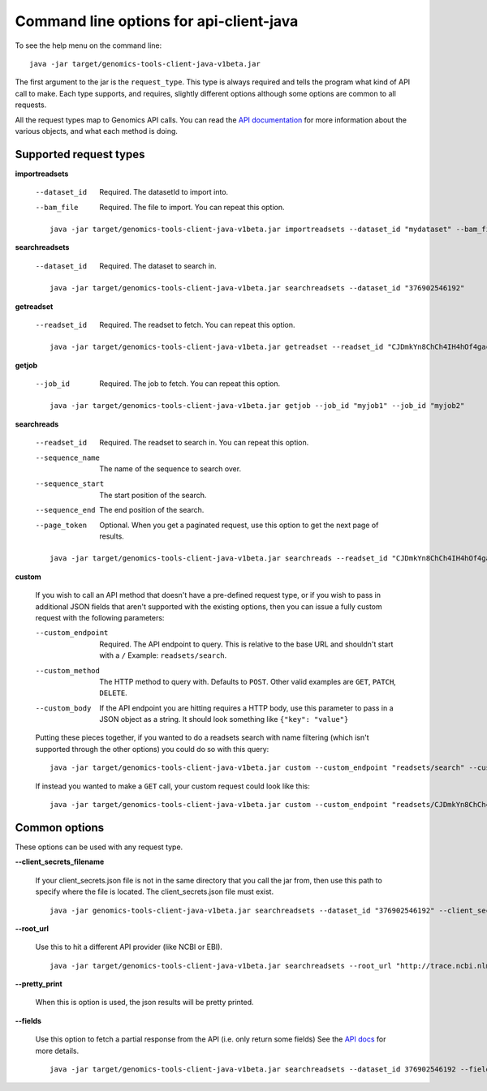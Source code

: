 Command line options for api-client-java
----------------------------------------

To see the help menu on the command line::

  java -jar target/genomics-tools-client-java-v1beta.jar

The first argument to the jar is the ``request_type``. This type is always
required and tells the program what kind of API call to make. Each type
supports, and requires, slightly different options although some options are
common to all requests.

All the request types map to Genomics API calls. You can read the
`API documentation <https://developers.google.com/genomics/v1beta/reference>`_
for more information about the various objects, and what each method is doing.

Supported request types
~~~~~~~~~~~~~~~~~~~~~~~

**importreadsets**

  --dataset_id  Required. The datasetId to import into.
  --bam_file    Required. The file to import. You can repeat this option.

  ::

    java -jar target/genomics-tools-client-java-v1beta.jar importreadsets --dataset_id "mydataset" --bam_file gs://mybucket/file1.bam --bam_file gs://mybucket/file2.bam


**searchreadsets**

  --dataset_id  Required. The dataset to search in.

  ::

    java -jar target/genomics-tools-client-java-v1beta.jar searchreadsets --dataset_id "376902546192"


**getreadset**

  --readset_id  Required. The readset to fetch. You can repeat this option.

  ::

    java -jar target/genomics-tools-client-java-v1beta.jar getreadset --readset_id "CJDmkYn8ChCh4IH4hOf4gacB" --readset_id "CJDmkYn8ChCcnc7i4KaWqmQ"


**getjob**

  --job_id  Required. The job to fetch. You can repeat this option.

  ::

    java -jar target/genomics-tools-client-java-v1beta.jar getjob --job_id "myjob1" --job_id "myjob2"



**searchreads**

  --readset_id        Required. The readset to search in. 
                      You can repeat this option.
  --sequence_name     The name of the sequence to search over.
  --sequence_start    The start position of the search.
  --sequence_end      The end position of the search.
  --page_token        Optional. When you get a paginated request, 
                      use this option to get the next page of results.

  ::

    java -jar target/genomics-tools-client-java-v1beta.jar searchreads --readset_id "CJDmkYn8ChCh4IH4hOf4gacB" --sequence_name 1 --sequence_start 10000 --sequence_end 10000


**custom**

  If you wish to call an API method that doesn't have a pre-defined request type, 
  or if you wish to pass in additional JSON fields that aren't supported with the 
  existing options, then you can issue a fully custom request with the following parameters:

  --custom_endpoint  Required. The API endpoint to query. This is relative 
                     to the base URL and shouldn't start with a ``/`` Example: ``readsets/search``.
  --custom_method    The HTTP method to query with. Defaults to ``POST``. Other valid examples are 
                     ``GET``, ``PATCH``, ``DELETE``.
  --custom_body      If the API endpoint you are hitting requires a HTTP body, use this 
                     parameter to pass in a JSON object as a string. It should look something like ``{"key": "value"}``
                     
  Putting these pieces together, if you wanted to do a readsets search with name filtering 
  (which isn't supported through the other options) you could do so with this query::

    java -jar target/genomics-tools-client-java-v1beta.jar custom --custom_endpoint "readsets/search" --custom_body '{"datasetIds": ["376902546192"], "name": "NA1287"}' --fields "readsets(id,name)" --pretty_print

  If instead you wanted to make a ``GET`` call, your custom request could look like this::

    java -jar target/genomics-tools-client-java-v1beta.jar custom --custom_endpoint "readsets/CJDmkYn8ChCh4IH4hOf4gacB" --custom_method "GET" --fields "id,name" --pretty_print



Common options
~~~~~~~~~~~~~~

These options can be used with any request type.

**--client_secrets_filename**

  If your client_secrets.json file is not in the same directory
  that you call the jar from, then use this path to specify where the file is located.
  The client_secrets.json file must exist.
  
  ::

    java -jar genomics-tools-client-java-v1beta.jar searchreadsets --dataset_id "376902546192" --client_secrets_filename ~/Downloads/client_secrets.json


**--root_url**

  Use this to hit a different API provider (like NCBI or EBI).
  
  ::

    java -jar target/genomics-tools-client-java-v1beta.jar searchreadsets --root_url "http://trace.ncbi.nlm.nih.gov/Traces/gg/" --dataset_id "SRP034507" --fields "readsets(id,name,fileData),pageToken"


**--pretty_print**

  When this is option is used, the json results will be pretty printed.

**--fields**

  Use this option to fetch a partial response from the API
  (i.e. only return some fields) See the
  `API docs <https://developers.google.com/genomics/performance#partial>`_
  for more details.
  
  ::

    java -jar target/genomics-tools-client-java-v1beta.jar searchreadsets --dataset_id 376902546192 --fields "readsets(id,name)"
